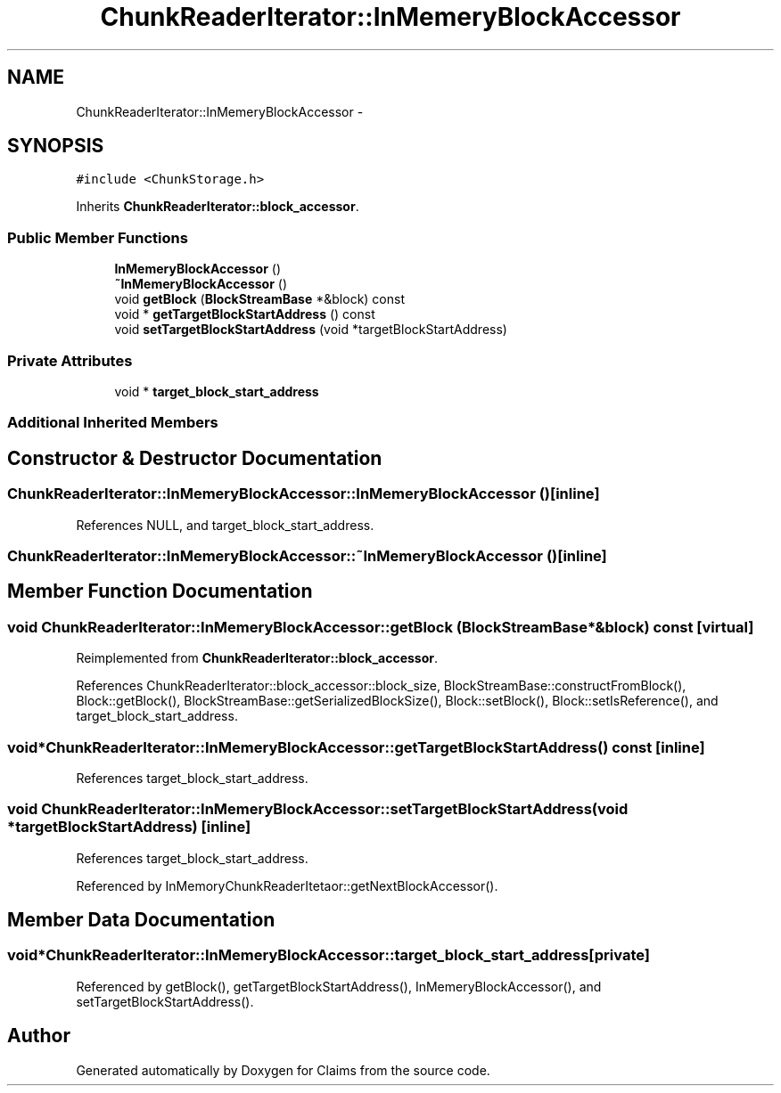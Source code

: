 .TH "ChunkReaderIterator::InMemeryBlockAccessor" 3 "Thu Nov 12 2015" "Claims" \" -*- nroff -*-
.ad l
.nh
.SH NAME
ChunkReaderIterator::InMemeryBlockAccessor \- 
.SH SYNOPSIS
.br
.PP
.PP
\fC#include <ChunkStorage\&.h>\fP
.PP
Inherits \fBChunkReaderIterator::block_accessor\fP\&.
.SS "Public Member Functions"

.in +1c
.ti -1c
.RI "\fBInMemeryBlockAccessor\fP ()"
.br
.ti -1c
.RI "\fB~InMemeryBlockAccessor\fP ()"
.br
.ti -1c
.RI "void \fBgetBlock\fP (\fBBlockStreamBase\fP *&block) const "
.br
.ti -1c
.RI "void * \fBgetTargetBlockStartAddress\fP () const "
.br
.ti -1c
.RI "void \fBsetTargetBlockStartAddress\fP (void *targetBlockStartAddress)"
.br
.in -1c
.SS "Private Attributes"

.in +1c
.ti -1c
.RI "void * \fBtarget_block_start_address\fP"
.br
.in -1c
.SS "Additional Inherited Members"
.SH "Constructor & Destructor Documentation"
.PP 
.SS "ChunkReaderIterator::InMemeryBlockAccessor::InMemeryBlockAccessor ()\fC [inline]\fP"

.PP
References NULL, and target_block_start_address\&.
.SS "ChunkReaderIterator::InMemeryBlockAccessor::~InMemeryBlockAccessor ()\fC [inline]\fP"

.SH "Member Function Documentation"
.PP 
.SS "void ChunkReaderIterator::InMemeryBlockAccessor::getBlock (\fBBlockStreamBase\fP *&block) const\fC [virtual]\fP"

.PP
Reimplemented from \fBChunkReaderIterator::block_accessor\fP\&.
.PP
References ChunkReaderIterator::block_accessor::block_size, BlockStreamBase::constructFromBlock(), Block::getBlock(), BlockStreamBase::getSerializedBlockSize(), Block::setBlock(), Block::setIsReference(), and target_block_start_address\&.
.SS "void* ChunkReaderIterator::InMemeryBlockAccessor::getTargetBlockStartAddress () const\fC [inline]\fP"

.PP
References target_block_start_address\&.
.SS "void ChunkReaderIterator::InMemeryBlockAccessor::setTargetBlockStartAddress (void *targetBlockStartAddress)\fC [inline]\fP"

.PP
References target_block_start_address\&.
.PP
Referenced by InMemoryChunkReaderItetaor::getNextBlockAccessor()\&.
.SH "Member Data Documentation"
.PP 
.SS "void* ChunkReaderIterator::InMemeryBlockAccessor::target_block_start_address\fC [private]\fP"

.PP
Referenced by getBlock(), getTargetBlockStartAddress(), InMemeryBlockAccessor(), and setTargetBlockStartAddress()\&.

.SH "Author"
.PP 
Generated automatically by Doxygen for Claims from the source code\&.
